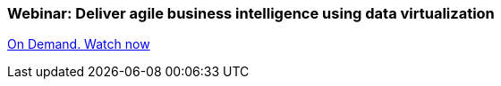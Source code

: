 === Webinar: Deliver agile business intelligence using data virtualization

http://www.redhat.com/about/events-webinars/webinars/2013-08-29-business-intel-using-data-virt[On Demand. Watch now]

